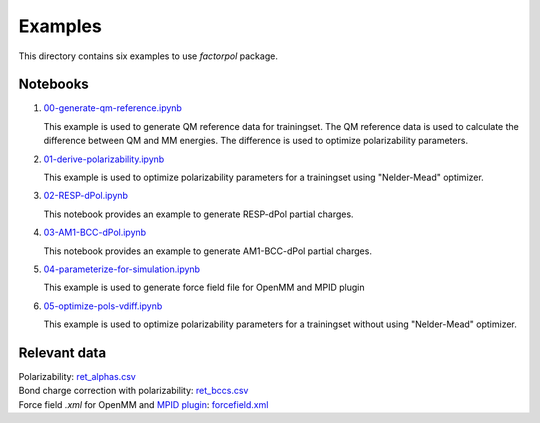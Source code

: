 Examples
=========

This directory contains six examples to use `factorpol` package.

Notebooks
-----------------

1. `00-generate-qm-reference.ipynb <00-generate-qm-reference.ipynb>`_

   This example is used to generate QM reference data for trainingset. The QM reference data is used to calculate the difference between QM and MM energies. The difference is used to optimize polarizability parameters.

2. `01-derive-polarizability.ipynb <01-derive-polarizability.ipynb>`_

   This example is used to optimize polarizability parameters for a trainingset using "Nelder-Mead" optimizer.

3. `02-RESP-dPol.ipynb <02-RESP-dPol.ipynb>`_

   This notebook provides an example to generate RESP-dPol partial charges.

4. `03-AM1-BCC-dPol.ipynb <03-AM1-BCC-dPol.ipynb>`_

   This notebook provides an example to generate AM1-BCC-dPol partial charges.

5. `04-parameterize-for-simulation.ipynb <04-parameterize-for-simulation.ipynb>`_

   This example is used to generate force field file for OpenMM and MPID plugin

6. `05-optimize-pols-vdiff.ipynb <05-optimize-pols-vdiff.ipynb>`_

   This example is used to optimize polarizability parameters for a trainingset without using "Nelder-Mead" optimizer.


Relevant data
-----------------
| Polarizability: `ret_alphas.csv <ret_alphas.csv>`_
| Bond charge correction with polarizability: `ret_bccs.csv <ret_bccs.csv>`_
| Force field `.xml` for OpenMM and `MPID plugin <https://github.com/andysim/MPIDOpenMMPlugin>`_: `forcefield.xml <forcefield.xml>`_
